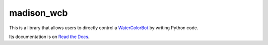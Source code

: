 madison_wcb
===========

This is a library that allows users to directly control a
`WaterColorBot <http://watercolorbot.com>`_  by writing Python code.

Its documentation is on `Read the Docs <http://madison-wcb.readthedocs.io/>`_.
